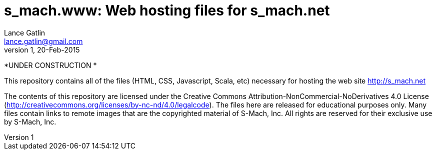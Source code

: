= s_mach.www: Web hosting files for s_mach.net
Lance Gatlin <lance.gatlin@gmail.com>
v1,20-Feb-2015
:blogpost-status: unpublished
:blogpost-categories: s_mach, scala

*UNDER CONSTRUCTION *

This repository contains all of the files (HTML, CSS, Javascript, Scala, etc)
necessary for hosting the web site http://s_mach.net


The contents of this repository are licensed under the Creative Commons
Attribution-NonCommercial-NoDerivatives 4.0 License
(http://creativecommons.org/licenses/by-nc-nd/4.0/legalcode). The files here are
released for educational purposes only. Many files contain links to remote
images that are the copyrighted material of S-Mach, Inc. All rights are reserved
for their exclusive use by S-Mach, Inc.
